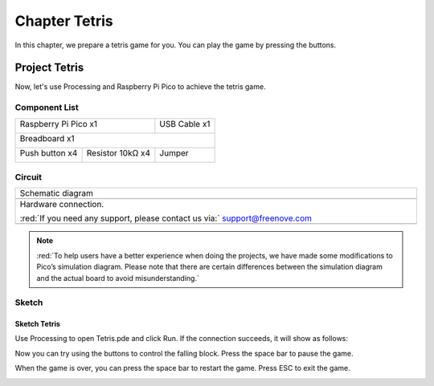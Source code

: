 ##############################################################################
Chapter Tetris
##############################################################################

In this chapter, we prepare a tetris game for you. You can play the game by pressing the buttons.

Project Tetris
*******************************

Now, let's use Processing and Raspberry Pi Pico to achieve the tetris game.

Component List
=======================================

+-----------------------------------------+------------------+
| Raspberry Pi Pico x1                    |   USB Cable x1   |
|                                         |                  |
| |Chapter01_08|                          |   |Chapter01_09| |
+-----------------------------------------+------------------+
| Breadboard x1                                              |
|                                                            |
| |Chapter01_10|                                             |
+----------------------+------------------+------------------+
| Push button x4       | Resistor 10kΩ x4 |   Jumper         |
|                      |                  |                  |
| |Chapter02_11|       | |Chapter02_01|   |   |Chapter01_13| |
+----------------------+------------------+------------------+

.. |Chapter02_11| image:: ../_static/imgs/2_Button_&_LED/Chapter02_11.png
.. |Chapter01_08| image:: ../_static/imgs/1_LED/Chapter01_08.png
.. |Chapter01_09| image:: ../_static/imgs/1_LED/Chapter01_09.png
.. |Chapter01_10| image:: ../_static/imgs/1_LED/Chapter01_10.png
.. |Chapter01_13| image:: ../_static/imgs/1_LED/Chapter01_13.png
.. |Chapter02_01| image:: ../_static/imgs/2_Button_&_LED/Chapter02_01.png

Circuit
==========================

.. list-table::
   :width: 100%
   :align: center
   
   * -  Schematic diagram
   * -  |Chapter06_00|
        
   * -  Hardware connection. 
       
        :red:`If you need any support, please contact us via:` support@freenove.com
   * -  |Chapter06_01|
    
.. |Chapter06_00| image:: ../_static/imgs/6_Tetris/Chapter06_00.png
.. |Chapter06_01| image:: ../_static/imgs/6_Tetris/Chapter06_04.png

.. note::
    
    :red:`To help users have a better experience when doing the projects, we have made some modifications to Pico’s simulation diagram. Please note that there are certain differences between the simulation diagram and the actual board to avoid misunderstanding.`

Sketch
===========================

Sketch Tetris
--------------------------

Use Processing to open Tetris.pde and click Run. If the connection succeeds, it will show as follows:

.. image:: ../_static/imgs/6_Tetris/Chapter06_01.png
    :align: center

Now you can try using the buttons to control the falling block. Press the space bar to pause the game.

.. image:: ../_static/imgs/6_Tetris/Chapter06_02.png
    :align: center

When the game is over, you can press the space bar to restart the game. Press ESC to exit the game.

.. image:: ../_static/imgs/6_Tetris/Chapter06_03.png
    :align: center